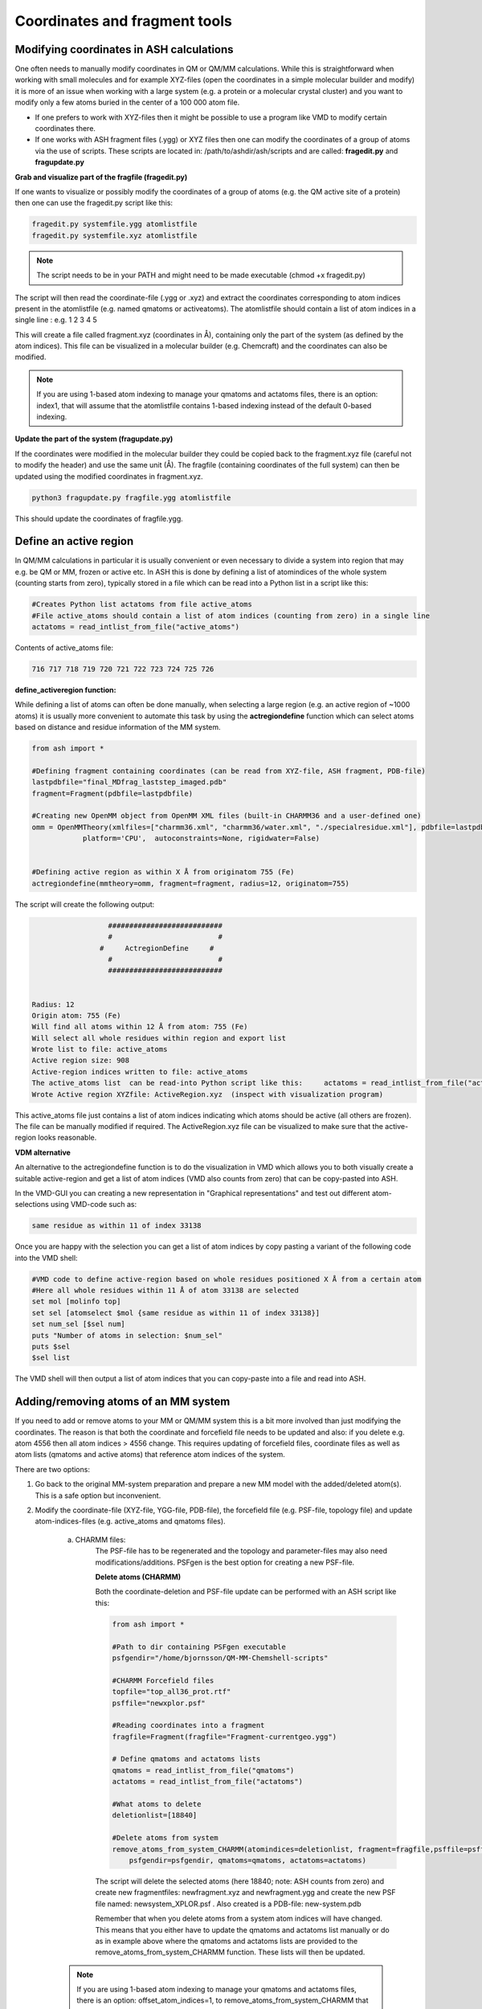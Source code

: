 Coordinates and fragment tools
======================================


############################################
Modifying coordinates in ASH calculations
############################################

One often needs to manually modify coordinates in QM or QM/MM calculations. While this is straightforward when working
with small molecules and for example XYZ-files (open the coordinates in a simple molecular builder and modify) it is more
of an issue when working with a large system (e.g. a protein or a molecular crystal cluster) and you want to modify only a few atoms buried in the center of a 100 000 atom file.

- If one prefers to work with XYZ-files then it might be possible to use a program like VMD to modify certain coordinates there.

- If one works with ASH fragment files (.ygg) or XYZ files then one can modify the coordinates of a group of atoms via the use of scripts. These scripts are located in: /path/to/ashdir/ash/scripts and are called: **fragedit.py**  and **fragupdate.py**

**Grab and visualize part of the fragfile (fragedit.py)**

If one wants to visualize or possibly modify the coordinates of a group of atoms (e.g. the QM active site of a protein) then one can use the fragedit.py script like this:

.. code-block:: shell

    fragedit.py systemfile.ygg atomlistfile
    fragedit.py systemfile.xyz atomlistfile


.. note:: The script needs to be in your PATH and might need to be made executable (chmod +x fragedit.py)

The script will then read the coordinate-file (.ygg or .xyz) and extract the coordinates corresponding to atom indices present
in the atomlistfile (e.g. named qmatoms or activeatoms). The atomlistfile should contain a list of atom indices in a single line : e.g. 1 2 3 4 5

This will create a file called fragment.xyz (coordinates in Å), containing only the part of the system (as defined by the atom indices).
This file can be visualized in a molecular builder (e.g. Chemcraft) and the coordinates can also be modified.

.. note:: If you are using 1-based atom indexing to manage your qmatoms and actatoms files, there is an option: index1, that will assume that the atomlistfile contains 1-based indexing instead of the default 0-based indexing.


**Update the part of the system (fragupdate.py)**

If the coordinates were modified in the molecular builder they could be copied back to the fragment.xyz file (careful not to modify the header) and use the same
unit (Å). The fragfile (containing coordinates of the full system) can then be updated using the modified coordinates in fragment.xyz.

.. code-block:: shell

    python3 fragupdate.py fragfile.ygg atomlistfile

This should update the coordinates of fragfile.ygg.


######################################################
**Define an active region**
######################################################

In QM/MM calculations in particular it is usually convenient or even necessary to divide a system into region that may e.g. be QM or MM, frozen or active etc.
In ASH this is done by defining a list of atomindices of the whole system (counting starts from zero), typically stored in a file 
which can be read into a Python list in a script like this:

.. code-block:: python

    #Creates Python list actatoms from file active_atoms
    #File active_atoms should contain a list of atom indices (counting from zero) in a single line
    actatoms = read_intlist_from_file("active_atoms")

Contents of active_atoms file:

.. code-block:: text

    716 717 718 719 720 721 722 723 724 725 726


**define_activeregion function:**

While defining a list of atoms can often be done manually, when selecting a large region (e.g. an active region of ~1000 atoms) it is usually more convenient
to automate this task by using the **actregiondefine** function which can select atoms based on distance and residue information of the MM system.

.. code-block:: python

    from ash import *

    #Defining fragment containing coordinates (can be read from XYZ-file, ASH fragment, PDB-file)
    lastpdbfile="final_MDfrag_laststep_imaged.pdb"
    fragment=Fragment(pdbfile=lastpdbfile)

    #Creating new OpenMM object from OpenMM XML files (built-in CHARMM36 and a user-defined one)
    omm = OpenMMTheory(xmlfiles=["charmm36.xml", "charmm36/water.xml", "./specialresidue.xml"], pdbfile=lastpdbfile, periodic=True,
                platform='CPU',  autoconstraints=None, rigidwater=False)


    #Defining active region as within X Å from originatom 755 (Fe)
    actregiondefine(mmtheory=omm, fragment=fragment, radius=12, originatom=755)

The script will create the following output:

.. code-block:: text

                      ###########################
                      #                         #
                    #     ActregionDefine     #
                      #                         #
                      ###########################


    Radius: 12
    Origin atom: 755 (Fe)
    Will find all atoms within 12 Å from atom: 755 (Fe)
    Will select all whole residues within region and export list
    Wrote list to file: active_atoms
    Active region size: 908
    Active-region indices written to file: active_atoms
    The active_atoms list  can be read-into Python script like this:	 actatoms = read_intlist_from_file("active_atoms")
    Wrote Active region XYZfile: ActiveRegion.xyz  (inspect with visualization program)


This active_atoms file just contains a list of atom indices indicating which atoms should be active (all others are frozen).
The file can be manually modified if required. The ActiveRegion.xyz file can be visualized to make sure that the active-region looks reasonable.


**VDM alternative**

An alternative to the actregiondefine function is to do the visualization in VMD which allows you to both 
visually create a suitable active-region and get a list of atom indices (VMD also counts from zero) that can be copy-pasted into ASH.

In the VMD-GUI you can creating a new representation in "Graphical representations" 
and test out different atom-selections using VMD-code such as:

.. code-block:: tcl
    
    same residue as within 11 of index 33138

Once you are happy with the selection you can get a list of atom indices by copy pasting a variant of the following code
into the VMD shell:

.. code-block:: tcl
    
    #VMD code to define active-region based on whole residues positioned X Å from a certain atom
    #Here all whole residues within 11 Å of atom 33138 are selected
    set mol [molinfo top] 
    set sel [atomselect $mol {same residue as within 11 of index 33138}]
    set num_sel [$sel num] 
    puts "Number of atoms in selection: $num_sel"
    puts $sel
    $sel list

The VMD shell will then output a list of atom indices that you can copy-paste into a file and read into ASH.



######################################################
**Adding/removing atoms of an MM system**
######################################################

If you need to add or remove atoms to your MM or QM/MM system this is a bit more involved than just modifying the coordinates. The reason is that both the coordinate and forcefield file needs to be updated and also: if you delete e.g. atom 4556 then all atom indices > 4556 change.
This requires updating of forcefield files, coordinate files as well as atom lists (qmatoms and active atoms) that reference atom indices of the system.

There are two options:

1. Go back to the original MM-system preparation and prepare a new MM model with the added/deleted atom(s). This is a safe option but inconvenient.

2. Modify the coordinate-file (XYZ-file, YGG-file, PDB-file), the forcefield file (e.g. PSF-file, topology file) and update atom-indices-files (e.g. active_atoms and qmatoms files).

    a. CHARMM files:
        The PSF-file has to be regenerated and the topology and parameter-files may also need modifications/additions.
        PSFgen is the best option for creating a new PSF-file.

        **Delete atoms (CHARMM)**

        Both the coordinate-deletion and PSF-file update can be performed with an ASH script like this:

        .. code-block:: python

            from ash import *

            #Path to dir containing PSFgen executable
            psfgendir="/home/bjornsson/QM-MM-Chemshell-scripts"

            #CHARMM Forcefield files
            topfile="top_all36_prot.rtf"
            psffile="newxplor.psf"

            #Reading coordinates into a fragment
            fragfile=Fragment(fragfile="Fragment-currentgeo.ygg")

            # Define qmatoms and actatoms lists
            qmatoms = read_intlist_from_file("qmatoms")
            actatoms = read_intlist_from_file("actatoms")

            #What atoms to delete
            deletionlist=[18840]

            #Delete atoms from system
            remove_atoms_from_system_CHARMM(atomindices=deletionlist, fragment=fragfile,psffile=psffile,topfile=topfile, 
                psfgendir=psfgendir, qmatoms=qmatoms, actatoms=actatoms)

        The script will delete the selected atoms (here 18840; note: ASH counts from zero) and create new fragmentfiles: 
        newfragment.xyz and newfragment.ygg
        and create the new PSF file named: newsystem_XPLOR.psf  . Also created is a PDB-file: new-system.pdb

        Remember that when you delete atoms from a system atom indices will have changed. 
        This means that you either have to update the qmatoms and actatoms list manually or do as in example above where the qmatoms and actatoms lists are provided to the remove_atoms_from_system_CHARMM function. These lists will then be updated.

    .. note:: If you are using 1-based atom indexing to manage your qmatoms and actatoms files, there is an option: offset_atom_indices=1, to remove_atoms_from_system_CHARMM  that will preserve the 1-based indexing.


    **Add atoms to system (CHARMM)**
            
    Both the coordinates and the PSF-file needs to be updated. 
    This can be performed with an ASH script like this:

    .. code-block:: python

        from ash import *

        #Path to dir containing PSFgen executable
        psfgendir="/home/bjornsson/QM-MM-Chemshell-scripts"

        #CHARMM Forcefield files
        topfile="top_all36_prot.rtf"
        psffile="newxplor.psf"

        #Reading coordinates into a fragment
        fragfile=Fragment(fragfile="Fragment-currentgeo.ygg")

        # Define qmatoms and actatoms lists
        qmatoms = read_intlist_from_file("qmatoms")
        actatoms = read_intlist_from_file("actatoms")

        #Defining the added coordinates as a string
        addition_string="""
        C        1.558526678      0.000000000     -0.800136464
        O        2.110366050     -0.126832008      0.222773815
        O        1.006687306      0.126832008     -1.823046743
        """
        #Name of resgroup to be added (this needs to be present in topfile!)
        resgroup='CO2'
        #Adding atoms
        add_atoms_to_system_CHARMM(fragment=fragfile, added_atoms_coordstring=addition_string, resgroup=resgroup, 
            psffile=psffile, topfile=topfile, psfgendir=psfgendir, qmatoms=qmatoms, actatoms=actatoms)

    The script will add the selected atom coordinates to the fragment (at the end) and create new fragmentfiles: 
    newfragment.xyz and newfragment.ygg
    and add the chosen resgroup to a PSF file named: newsystem_XPLOR.psf  . 
    Also created is a PDB-file: new-system.pdb

    Remember to add the new atom indices to QM-region and Active-Region definitions or provide the lists to the add_atoms_to_system_CHARMM function as above.

.. note:: If you are using 1-based atom indexing to manage your qmatoms and actatoms files, there is an option: offset_atom_indices=1, to add_atoms_to_system_CHARMM  that will preserve the 1-based indexing.


###########################
Working with PDB files
###########################

WARNING: PDB files are convenient for visualization purposes and for initial reading in of coordinates but are
generally not a file format to be used (one problem is the limited number of significant digits used
for coordinates).

**Reading in PDB file**

It is possible to read in coordinates from a PDB file to create an ASH fragment file.
This functionality is very basic, it will only read in the coordinates, not atom-types
or residue information. Atomtypes and residue information can be read-in via a PSF-file
by OpenMMTheory (see :doc:`MM-interfaces`).

This option should thus only be used to provide convenient starting coordinates.

.. code-block:: python

    pdbfrag = Fragment(pdbfile="mol.pdb")

**Writing out PDB file**

If you have an ASH fragment file created (loaded into memory), you can request to write out a PDB-file from it via the write_pdbfile function.

.. code-block:: python

    def write_pdbfile(fragment,outputname="ASHfragment", openmmobject=None, atomnames=None,
                    resnames=None,residlabels=None,segmentlabels=None):

An ASH fragment file needs to always be provided, and then optionally the outputname ("ASHfragment.pdb" will be created by default).


- Example 1 (dummy):

.. code-block:: python

    write_pdbfile(frag)

This will give you a PDB-file with the coordinates taken from inside the ASH fragment (here called frag) but without residue information (since none was provided).
All residues will be labelled 'DUM' and segments 'SEG', element information should be correct.

- Example 2 (manual correct specification):

.. code-block:: python

    openmmobject = OpenMMTheory(psffile=psffile, CHARMMfiles=True, charmmtopfile=topfile,charmmprmfile=parfile,
                    printlevel=1, platform='CPU' )
    write_pdbfile(frag, outputname="manual", atomnames=openmmobject.atomnames, resnames=openmmobject.resnames,
        residlabels=openmmobject.resids,segmentlabels=openmmobject.segmentnames)

Here the residue information is provided via keyword arguments and the information taken from an ASH OpenMMTheory object, previously created.
The residue information is present in openmmobject as it was read from the CHARMM PSF-file.
Could also be done completely manually if desired.

- Example 3 (simple and recommended way):

.. code-block:: python

    write_pdbfile(frag, outputname="simple",openmmobject=openmmobject)

Here an ASH openMMtheory object is provided to the function (defined like before) and the function will grab the information from it. It should then print a correct PDB-file with the residue, atom and segment information from the ASH OpenMM object. Note: all of this information is currently provided from the CHARMM PSF-file that is read into the ASH openMMtheory object
Note: the atomnames column differs from conventional CHARMM usage. Instead OpenMM atomnames are used. Should not matter too much.

Note: Only use PDB-files for basic visualization, when you want to be able to visualize the system and use the reside information etc in VMD to be able to select residues. PDB-file is not a good format for other things. We for example do not want to use it as a file format in general because the format only supports a limited number of decimal points for coordinates.